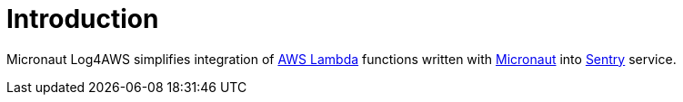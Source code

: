 
[[_introduction]]
= Introduction

Micronaut Log4AWS simplifies integration of https://aws.amazon.com/lambda/[AWS Lambda] functions written with https://micronaut-projects.github.io/micronaut-aws/latest/guide/[Micronaut]
into https://sentry.io/[Sentry] service.
